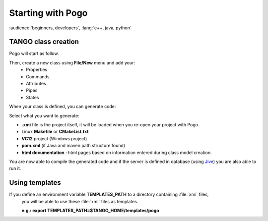 .. Definitions
.. ------------

.. _Jive:   ../jive/index.html
.. |image0| image:: img/Pogo-first.png
   :scale: 75 %
.. |image1| image:: img/Pogo-generate.png
.. |image2| image:: img/Use-templates.png
   :scale: 85 %

Starting with Pogo
===================

:audience:`beginners, developers`, :lang:`c++, java, python`

TANGO class creation
----------------------
Pogo will start as follow.

|image0|


Then, create a new class using **File/New** menu and add your:
    * Properties
    * Commands
    * Attributes
    * Pipes
    * States

When your class is defined, you can generate code:

|image1|


Select what you want to generate:
        
-  **.xmi** file is the project itself, it will be loaded when you re-open your project with Pogo.
-  Linux **Makefile** or **CMakeList.txt**
-  **VC12** project (Windows project)
-  **pom.xml** (if Java and maven path structure found)
-  **html documentation** : html pages based on information entered during class model creation.

You are now able to compile the generated code and if the server is defined in database (using Jive_) you are also able to run it.


Using templates
----------------

If you define an environment variable **TEMPLATES_PATH** to a directory containing :file:`xmi` files,
 you will be able to use these  :file:`xmi` files as templates.

 **e.g.: export TEMPLATES_PATH=$TANGO_HOME/templates/pogo**
 |image2|
